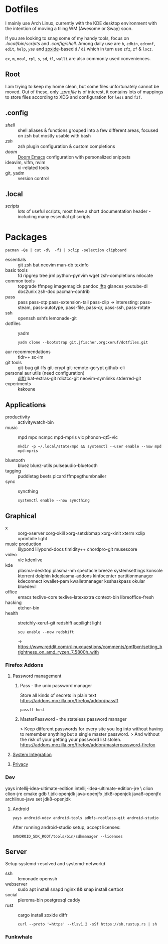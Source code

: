 * Dotfiles
I mainly use Arch Linux,
currently with the KDE desktop environment
with the intention of moving a tiling WM (Awesome or Sway) soon.

If you are looking to snag some of my handy tools,
focus on [[.local/bin/scripts]] and [[.config/shell]].
Among daily use are ~b~, ~edbin~, ~edconf~, ~edit~, ~help~, [[.config/shell/arch][~yas~]]
and [[https://github.com/ajeetdsouza/zoxide][zoxide]]-based ~d~ / ~di~
which in turn use ~zfz~, ~zf~ & ~locz~.

~ex~, ~m~, ~moul~, ~rpl~, ~s~, ~sd~, ~tl~, ~walli~ are also commonly used conveniences.
** Root
I am trying to keep my home clean,
but some files unfortunately cannot be moved.
Out of these, only [[.zprofile][.zprofile]] is of interest,
it contains lots of mappings to store files according to XDG
and configuration for ~less~ and ~fzf~.
** .config
- [[.config/shell][shell]] :: shell aliases & functions grouped into a few different areas, focused on zsh but mostly usable with bash
- [[.config/zsh][zsh]] :: zsh plugin configuration & custom completions
- [[.config/doom][doom]] :: [[https://github.com/hlissner/doom-emacs][Doom Emacs]] configuration with personalized snippets
- ideavim, vifm, nvim :: vi-related tools
- git, yadm :: version control
** .local
- [[.local/bin/scripts][scripts]] :: lots of useful scripts,
  most have a short documentation header -
  including many essential git scripts
* Packages
: pacman -Qe | cut -d\  -f1 | xclip -selection clipboard
# Use org-yank-visible
- essentials :: git zsh bat neovim man-db texinfo
- basic tools :: fd ripgrep tree jrnl python-pynvim wget zsh-completions mlocate
- common tools :: topgrade ffmpeg imagemagick pandoc [[https://lftp.yar.ru/][lftp]] glances youtube-dl dos2unix zsh-doc pacman-contrib
- pass :: pass pass-otp pass-extension-tail pass-clip
  -> interesting: pass-steam, pass-autotype, pass-file, pass-qr, pass-ssh, pass-rotate
- ssh :: openssh sshfs lemonade-git
- dotfiles :: yadm
  : yadm clone --bootstrap git.jfischer.org:xeruf/dotfiles.git
- aur recommendations :: tldr++ sc-im
- git tools :: git-bug git-lfs git-crypt git-remote-gcrypt github-cli
- personal aur utils (need configuration) :: [[https://github.com/mookid/diffr][diffr]] bat-extras-git rdictcc-git neovim-symlinks stderred-git
- experiments :: kakoune
** Applications
- productivity :: activitywatch-bin
- music :: mpd mpc ncmpc mpd-mpris vlc phonon-qt5-vlc
  : mkdir -p ~/.local/state/mpd && systemctl --user enable --now mpd mpd-mpris
- bluetooth :: bluez bluez-utils pulseaudio-bluetooth
- tagging :: puddletag beets picard ffmpegthumbnailer
- sync :: syncthing
  : systemctl enable --now syncthing
** Graphical
- x :: xorg-xserver xorg-xkill xorg-setxkbmap xorg-xinit xterm xclip xprintidle light
- music production :: lilypond lilypond-docs timidity++ chordpro-git musescore
- video :: vlc kdenlive
- kde :: plasma-desktop plasma-nm spectacle breeze systemsettings konsole ktorrent dolphin kdeplasma-addons kinfocenter partitionmanager kdeconnect kwallet-pam kwalletmanager ksshaskpass okular bluedevil
- office :: emacs texlive-core texlive-latexextra context-bin  libreoffice-fresh
- hacking :: etcher-bin
- health :: stretchly-xeruf-git redshift acpilight light
  : scu enable --now redshift
  -> https://www.reddit.com/r/linuxquestions/comments/pm1bxn/setting_brightness_on_amd_ryzen_7_5800h_with
*** Firefox Addons
**** Password management
***** Pass - the unix password manager
Store all kinds of secrets in plain text
https://addons.mozilla.org/firefox/addon/passff
: passff-host
***** MasterPassword - the stateless password manager
> Keep different passwords for every site you log into without having to remember anything but a single master password.
> And without the risk of your getting your password list stolen.
https://addons.mozilla.org/firefox/addon/masterpassword-firefox
**** [[https://addons.mozilla.org/en-US/firefox/collections/15727735/integration?collection_sort=-popularity][System Integration]]
**** [[https://addons.mozilla.org/en-US/firefox/collections/15727735/privacy?collection_sort=-popularity][Privacy]]
*** Dev
#+begin_source sh
yays intellij-idea-ultimate-edition intellij-idea-ultimate-edition-jre \
clion clion-jre cmake gdb \
jdk-openjdk java-openjfx jdk8-openjdk java8-openjfx
archlinux-java set jdk8-openjdk
#+end_source
**** Android
: yays android-udev android-tools adbfs-rootless-git android-studio
After running android-studio setup, accept licenses:
: $ANDROID_SDK_ROOT/tools/bin/sdkmanager --licenses
** Server
Setup systemd-resolved and systemd-networkd
- ssh :: lemonade openssh
- webserver :: sudo apt install snapd nginx && snap install certbot
- social :: pleroma-bin postgresql caddy
- rust :: cargo install zoxide diffr
  : curl --proto '=https' --tlsv1.2 -sSf https://sh.rustup.rs | sh
*** Funkwhale
